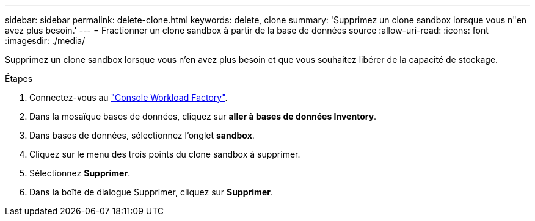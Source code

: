 ---
sidebar: sidebar 
permalink: delete-clone.html 
keywords: delete, clone 
summary: 'Supprimez un clone sandbox lorsque vous n"en avez plus besoin.' 
---
= Fractionner un clone sandbox à partir de la base de données source
:allow-uri-read: 
:icons: font
:imagesdir: ./media/


[role="lead"]
Supprimez un clone sandbox lorsque vous n'en avez plus besoin et que vous souhaitez libérer de la capacité de stockage.

.Étapes
. Connectez-vous au link:https://console.workloads.netapp.com["Console Workload Factory"^].
. Dans la mosaïque bases de données, cliquez sur *aller à bases de données Inventory*.
. Dans bases de données, sélectionnez l'onglet *sandbox*.
. Cliquez sur le menu des trois points du clone sandbox à supprimer.
. Sélectionnez *Supprimer*.
. Dans la boîte de dialogue Supprimer, cliquez sur *Supprimer*.

